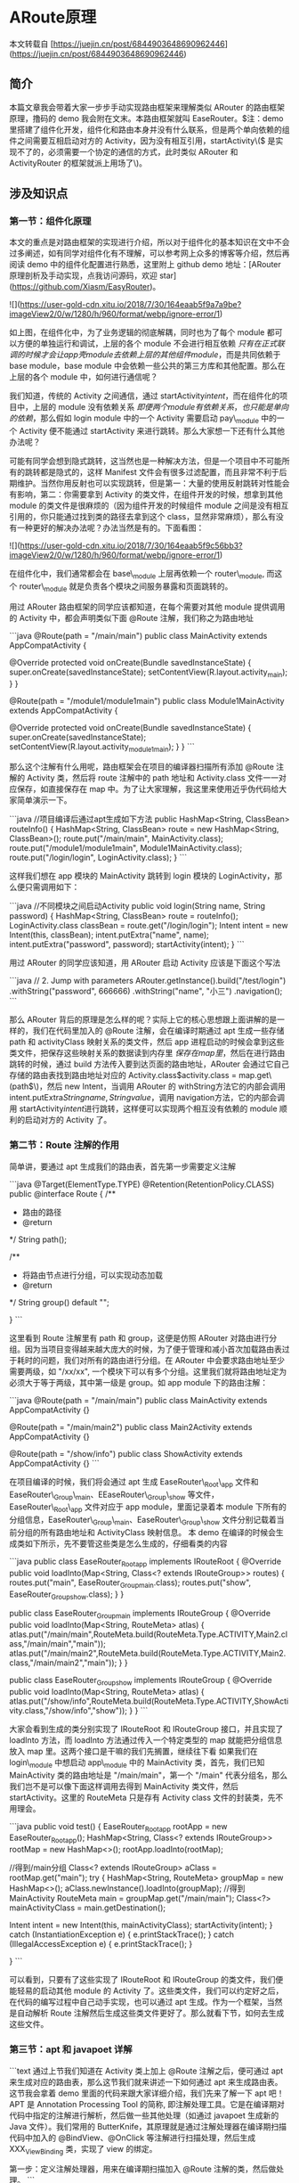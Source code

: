 * ARoute原理

本文转载自 [https://juejin.cn/post/6844903648690962446](https://juejin.cn/post/6844903648690962446)

** 简介

本篇文章我会带着大家一步步手动实现路由框架来理解类似 ARouter 的路由框架原理，撸码的 demo 我会附在文末。本路由框架就叫 EaseRouter。\(注：demo 里搭建了组件化开发，组件化和路由本身并没有什么联系，但是两个单向依赖的组件之间需要互相启动对方的 Activity，因为没有相互引用，startActivity\(\) 是实现不了的，必须需要一个协定的通信的方式，此时类似 ARouter 和 ActivityRouter 的框架就派上用场了\)。

** 涉及知识点


*** 第一节：组件化原理

本文的重点是对路由框架的实现进行介绍，所以对于组件化的基本知识在文中不会过多阐述，如有同学对组件化有不理解，可以参考网上众多的博客等介绍，然后再阅读 demo 中的组件化配置进行熟悉，这里附上 github demo 地址：[ARouter 原理剖析及手动实现，点我访问源码，欢迎 star](https://github.com/Xiasm/EasyRouter)。

![](https://user-gold-cdn.xitu.io/2018/7/30/164eaab5f9a7a9be?imageView2/0/w/1280/h/960/format/webp/ignore-error/1)

如上图，在组件化中，为了业务逻辑的彻底解耦，同时也为了每个 module 都可以方便的单独运行和调试，上层的各个 module 不会进行相互依赖 \(只有在正式联调的时候才会让 app 壳 module 去依赖上层的其他组件 module\)，而是共同依赖于 base module，base module 中会依赖一些公共的第三方库和其他配置。那么在上层的各个 module 中，如何进行通信呢？

我们知道，传统的 Activity 之间通信，通过 startActivity\(intent\)，而在组件化的项目中，上层的 module 没有依赖关系 \(即便两个 module 有依赖关系，也只能是单向的依赖\)，那么假如 login module 中的一个 Activity 需要启动 pay\_module 中的一个 Activity 便不能通过 startActivity 来进行跳转。那么大家想一下还有什么其他办法呢？

可能有同学会想到隐式跳转，这当然也是一种解决方法，但是一个项目中不可能所有的跳转都是隐式的，这样 Manifest 文件会有很多过滤配置，而且非常不利于后期维护。当然你用反射也可以实现跳转，但是第一：大量的使用反射跳转对性能会有影响，第二：你需要拿到 Activity 的类文件，在组件开发的时候，想拿到其他 module 的类文件是很麻烦的（因为组件开发的时候组件 module 之间是没有相互引用的，你只能通过找到类的路径去拿到这个 class，显然非常麻烦），那么有没有一种更好的解决办法呢？办法当然是有的。下面看图：

![](https://user-gold-cdn.xitu.io/2018/7/30/164eaab5f9c56bb3?imageView2/0/w/1280/h/960/format/webp/ignore-error/1)

在组件化中，我们通常都会在 base\_module 上层再依赖一个 router\_module, 而这个 router\_module 就是负责各个模块之间服务暴露和页面跳转的。

用过 ARouter 路由框架的同学应该都知道，在每个需要对其他 module 提供调用的 Activity 中，都会声明类似下面 @Route 注解，我们称之为路由地址

```java
@Route(path = "/main/main")
public class MainActivity extends AppCompatActivity {

    @Override
    protected void onCreate(Bundle savedInstanceState) {
        super.onCreate(savedInstanceState);
        setContentView(R.layout.activity_main);
    }
}


@Route(path = "/module1/module1main")
public class Module1MainActivity extends AppCompatActivity {

    @Override
    protected void onCreate(Bundle savedInstanceState) {
        super.onCreate(savedInstanceState);
        setContentView(R.layout.activity_module1_main);
    }
}
```

那么这个注解有什么用呢，路由框架会在项目的编译器扫描所有添加 @Route 注解的 Activity 类，然后将 route 注解中的 path 地址和 Activity.class 文件一一对应保存，如直接保存在 map 中。为了让大家理解，我这里来使用近乎伪代码给大家简单演示一下。

```java
//项目编译后通过apt生成如下方法
public HashMap<String, ClassBean> routeInfo() {
    HashMap<String, ClassBean> route = new HashMap<String, ClassBean>();
    route.put("/main/main", MainActivity.class);
    route.put("/module1/module1main", Module1MainActivity.class);
    route.put("/login/login", LoginActivity.class);
}
```

这样我们想在 app 模块的 MainActivity 跳转到 login 模块的 LoginActivity，那么便只需调用如下：

```java
//不同模块之间启动Activity
public void login(String name, String password) {
    HashMap<String, ClassBean> route = routeInfo();
    LoginActivity.class classBean = route.get("/login/login");
    Intent intent = new Intent(this, classBean);
    intent.putExtra("name", name);
    intent.putExtra("password", password);
    startActivity(intent);
}
```

用过 ARouter 的同学应该知道，用 ARouter 启动 Activity 应该是下面这个写法

```java
// 2. Jump with parameters
ARouter.getInstance().build("/test/login")
            .withString("password", 666666)
            .withString("name", "小三")
            .navigation();
```

那么 ARouter 背后的原理是怎么样的呢？实际上它的核心思想跟上面讲解的是一样的，我们在代码里加入的 @Route 注解，会在编译时期通过 apt 生成一些存储 path 和 activityClass 映射关系的类文件，然后 app 进程启动的时候会拿到这些类文件，把保存这些映射关系的数据读到内存里 \(保存在 map 里\)，然后在进行路由跳转的时候，通过 build\(\) 方法传入要到达页面的路由地址，ARouter 会通过它自己存储的路由表找到路由地址对应的 Activity.class\(activity.class = map.get\(path\)\)，然后 new Intent\(\)，当调用 ARouter 的 withString\(\)方法它的内部会调用 intent.putExtra\(String name, String value\)，调用 navigation\(\)方法，它的内部会调用 startActivity\(intent\)进行跳转，这样便可以实现两个相互没有依赖的 module 顺利的启动对方的 Activity 了。

*** 第二节：Route 注解的作用

简单讲，要通过 apt 生成我们的路由表，首先第一步需要定义注解

```java
@Target(ElementType.TYPE)
@Retention(RetentionPolicy.CLASS)
public @interface Route {
    /**
     * 路由的路径
     * @return
     */
    String path();

    /**
     * 将路由节点进行分组，可以实现动态加载
     * @return
     */
    String group() default "";

}
```

这里看到 Route 注解里有 path 和 group，这便是仿照 ARouter 对路由进行分组。因为当项目变得越来越大庞大的时候，为了便于管理和减小首次加载路由表过于耗时的问题，我们对所有的路由进行分组。在 ARouter 中会要求路由地址至少需要两级，如 "/xx/xx", 一个模块下可以有多个分组。这里我们就将路由地址定为必须大于等于两级，其中第一级是 group。如 app module 下的路由注解：

```java
@Route(path = "/main/main")
public class MainActivity extends AppCompatActivity {}

@Route(path = "/main/main2")
public class Main2Activity extends AppCompatActivity {}

@Route(path = "/show/info")
public class ShowActivity extends AppCompatActivity {}
```

在项目编译的时候，我们将会通过 apt 生成 EaseRouter\_Root\_app 文件和 EaseRouter\_Group\_main、EEaseRouter\_Group\_show 等文件，EaseRouter\_Root\_app 文件对应于 app module，里面记录着本 module 下所有的分组信息，EaseRouter\_Group\_main、EaseRouter\_Group\_show 文件分别记载着当前分组的所有路由地址和 ActivityClass 映射信息。  
本 demo 在编译的时候会生成类如下所示，先不要管这些类是怎么生成的，仔细看类的内容

```java
public class EaseRouter_Root_app implements IRouteRoot {
  @Override
  public void loadInto(Map<String, Class<? extends IRouteGroup>> routes) {
    routes.put("main", EaseRouter_Group_main.class);
    routes.put("show", EaseRouter_Group_show.class);
  }
}


public class EaseRouter_Group_main implements IRouteGroup {
  @Override
  public void loadInto(Map<String, RouteMeta> atlas) {
    atlas.put("/main/main",RouteMeta.build(RouteMeta.Type.ACTIVITY,Main2\Activity.class,"/main/main","main"));
    atlas.put("/main/main2",RouteMeta.build(RouteMeta.Type.ACTIVITY,Main2\Activity.class,"/main/main2","main"));
  }
}

public class EaseRouter_Group_show implements IRouteGroup {
  @Override
  public void loadInto(Map<String, RouteMeta> atlas) {
    atlas.put("/show/info",RouteMeta.build(RouteMeta.Type.ACTIVITY,ShowActivity.class,"/show/info","show"));
  }
}
```

大家会看到生成的类分别实现了 IRouteRoot 和 IRouteGroup 接口，并且实现了 loadInto\(\) 方法，而 loadInto 方法通过传入一个特定类型的 map 就能把分组信息放入 map 里。这两个接口是干嘛的我们先搁置，继续往下看  
如果我们在 login\_module 中想启动 app\_module 中的 MainActivity 类，首先，我们已知 MainActivity 类的路由地址是 "/main/main"，第一个 "/main" 代表分组名，那么我们岂不是可以像下面这样调用去得到 MainActivity 类文件，然后 startActivity。这里的 RouteMeta 只是存有 Activity class 文件的封装类，先不用理会。

```java
public void test() {
    EaseRouter_Root_app rootApp = new EaseRouter_Root_app();
    HashMap<String, Class<? extends IRouteGroup>> rootMap = new HashMap<>();
    rootApp.loadInto(rootMap);

    //得到/main分组
    Class<? extends IRouteGroup> aClass = rootMap.get("main");
    try {
        HashMap<String, RouteMeta> groupMap = new HashMap<>();
        aClass.newInstance().loadInto(groupMap);
        //得到MainActivity
        RouteMeta main = groupMap.get("/main/main");
        Class<?> mainActivityClass = main.getDestination();

        Intent intent = new Intent(this, mainActivityClass);
        startActivity(intent);
    } catch (InstantiationException e) {
        e.printStackTrace();
    } catch (IllegalAccessException e) {
        e.printStackTrace();
    }

}
```

可以看到，只要有了这些实现了 IRouteRoot 和 IRouteGroup 的类文件，我们便能轻易的启动其他 module 的 Activity 了。这些类文件，我们可以约定好之后，在代码的编写过程中自己动手实现，也可以通过 apt 生成。作为一个框架，当然是自动解析 Route 注解然后生成这些类文件更好了。那么就看下节，如何去生成这些文件。

*** 第三节：apt 和 javapoet 详解

```text
通过上节我们知道在 Activity 类上加上 @Route 注解之后，便可通过 apt 来生成对应的路由表，那么这节我们就来讲述一下如何通过 apt 来生成路由表。这节我会拿着 demo 里面的代码来跟大家详细介绍，我们先来了解一下 apt 吧！  
APT 是 Annotation Processing Tool 的简称, 即注解处理工具。它是在编译期对代码中指定的注解进行解析，然后做一些其他处理（如通过 javapoet 生成新的 Java 文件）。我们常用的 ButterKnife，其原理就是通过注解处理器在编译期扫描代码中加入的 @BindView、@OnClick 等注解进行扫描处理，然后生成 XXX_ViewBinding 类，实现了 view 的绑定。  

第一步：定义注解处理器，用来在编译期扫描加入 @Route 注解的类，然后做处理。  
```

这也是 apt 最核心的一步，新建 RouterProcessor 继承自 AbstractProcessor, 然后实现 process 方法。在项目编译期会执行 RouterProcessor 的 process\(\) 方法，我们便可以在这个方法里处理 Route 注解了。此时我们需要为 RouterProcessor 指明它需要处理什么注解，这里引入一个 google 开源的自动注册工具 AutoService，如下依赖 \(也可以手动进行注册，不过略微麻烦\)：

```java
implementation 'com.google.auto.service:auto-service:1.0-rc2'
```

这个工具可以通过添加注解来为 RouterProcessor 指定它需要的配置 \(当然也可以自己手动去配置，不过会有点麻烦\)，如下所示

```java
@AutoService(Processor.class)
public class RouterProcessor extends AbstractProcessor {

  //...
}
```

完整的 RouterProcessor 注解处理器配置如下：

```java
@AutoService(Processor.class)
/**
  处理器接收的参数 替代 {@link AbstractProcessor
 */
@SupportedOptions(Constant.ARGUMENTS_NAME)
/**
 * 指定使用的Java版本 替代 {@link AbstractProcessor
 */
@SupportedSourceVersion(SourceVersion.RELEASE_7)
/**
 * 注册给哪些注解的  替代 {@link AbstractProcessor
 */
@SupportedAnnotationTypes(Constant.ANNOTATION_TYPE_ROUTE)

public class RouterProcessor extends AbstractProcessor {
    /**
     * key:组名 value:类名
     */
    private Map<String, String> rootMap = new TreeMap<>();
    /**
     * 分组 key:组名 value:对应组的路由信息
     */
    private Map<String, List<RouteMeta>> groupMap = new HashMap<>();

    /**
     * 节点工具类 (类、函数、属性都是节点)
     */
    private Elements elementUtils;

    /**
     * type(类信息)工具类
     */
    private Types typeUtils;

    /**
     * 文件生成器 类/资源
     */
    private Filer filerUtils;

    private String moduleName;

    private Log log;

    @Override
    public synchronized void init(ProcessingEnvironment processingEnvironment) {
        super.init(processingEnvironment);
        //获得apt的日志输出
        log = Log.newLog(processingEnvironment.getMessager());
        elementUtils = processingEnvironment.getElementUtils();
        typeUtils = processingEnvironment.getTypeUtils();
        filerUtils = processingEnvironment.getFiler();

        //参数是模块名 为了防止多模块/组件化开发的时候 生成相同的 xx$$ROOT?文件
        Map<String, String> options = processingEnvironment.getOptions();
        if (!Utils.isEmpty(options)) {
            moduleName = options.get(Constant.ARGUMENTS_NAME);
        }
        if (Utils.isEmpty(moduleName)) {
            throw new RuntimeException("Not set processor moudleName option !");
        }
        log.i("init RouterProcessor " + moduleName + " success !");
    }

    /**
     *
     * @param set 使用了支持处理注解的节点集合
     * @param roundEnvironment 表示当前或是之前的运行环境,可以通过该对象查找找到的注解。
     * @return true 表示后续处理器不会再处理(已经处理)
     */
    @Override
    public boolean process(Set<? extends TypeElement> set, RoundEnvironment roundEnvironment) {
        if (!Utils.isEmpty(set)) {
            //被Route注解的节点集合
            Set<? extends Element> rootElements = roundEnvironment.getElementsAnnotatedWith(Route.class);
            if (!Utils.isEmpty(rootElements)) {
                processorRoute(rootElements);
            }
            return true;
        }
        return false;
    }


    //...

}
```

我们通过 @SupportedOptions\(Constant.ARGUMENTS\_NAME\) 拿到每个 module 的名字，用来生成对应 module 下存放路由信息的类文件名。在这之前，我们需要在 module 的 gradle 下配置如下

```java
javaCompileOptions {
            annotationProcessorOptions {
                arguments = [moduleName: project.getName()]
            }
        }
```

Constant.ARGUMENTS\_NAME 便是每个 module 的名字。

@SupportedAnnotationTypes\(Constant.ANNOTATION\_TYPE\_ROUTE\) 指定了需要处理的注解的路径地址, 在此就是 Route.class 的路径地址。

RouterProcessor 中我们实现了 init 方法，拿到 log apt 日志输出工具用以输出 apt 日志信息, 并通过以下代码得到上面提到的每个 module 配置的 moduleName

```java
//参数是模块名 为了防止多模块/组件化开发的时候 生成相同的 xx$$ROOT?文件
Map<String, String> options = processingEnvironment.getOptions();
if (!Utils.isEmpty(options)) {
    moduleName = options.get(Constant.ARGUMENTS_NAME);
}
if (Utils.isEmpty(moduleName)) {
    throw new RuntimeException("Not set processor moudleName option !");
}
```

```text
 第二步，在 process() 方法里开始生成 EaseRouter_Route_moduleName 类文件和 EaseRouter_Group_moduleName 文件。这里在 process()里生成文件用 javapoet，这是 squareup 公司开源的一个库，通过调用它的 api，可以很方便的生成 java 文件，在含有注解处理器 (demo 中 apt 相关的代码实现都在 easy-compiler module 中) 的 module 中引入依赖如下：
```

```java
implementation 'com.squareup:javapoet:1.7.0'
```

好了，我们终于可以生成文件了, 在 process\(\) 方法里有如下代码，

```java
if (!Utils.isEmpty(set)) {
    //被Route注解的节点集合
    Set<? extends Element> rootElements = roundEnvironment.getElementsAnnotatedWith(Route.class);
    if (!Utils.isEmpty(rootElements)) {
        processorRoute(rootElements);
    }
    return true;
}
return false;
```

set 就是扫描得到的支持处理注解的节点集合，然后得到 rootElements，即被 @Route 注解的节点集合，此时就可以调用 processorRoute\(rootElements\) 方法去生成文件了。processorRoute\(rootElements\) 方法实现如下：

```java
private void processorRoute(Set<? extends Element> rootElements) {
    //获得Activity这个类的节点信息
    TypeElement activity = elementUtils.getTypeElement(Constant.ACTIVITY);
    TypeElement service = elementUtils.getTypeElement(Constant.ISERVICE);
    for (Element element : rootElements) {
        RouteMeta routeMeta;
        //类信息
        TypeMirror typeMirror = element.asType();
        log.i("Route class:" + typeMirror.toString());
        Route route = element.getAnnotation(Route.class);
        if (typeUtils.isSubtype(typeMirror, activity.asType())) {
            routeMeta = new RouteMeta(RouteMeta.Type.ACTIVITY, route, element);
        } else if (typeUtils.isSubtype(typeMirror, service.asType())) {
            routeMeta = new RouteMeta(RouteMeta.Type.ISERVICE, route, element);
        } else {
            throw new RuntimeException("Just support Activity or IService Route: " + element);
        }
        categories(routeMeta);
    }
    TypeElement iRouteGroup = elementUtils.getTypeElement(Constant.IROUTE_GROUP);
    TypeElement iRouteRoot = elementUtils.getTypeElement(Constant.IROUTE_ROOT);

    //生成Group记录分组表
    generatedGroup(iRouteGroup);

    //生成Root类 作用：记录<分组，对应的Group类>
    generatedRoot(iRouteRoot, iRouteGroup);
}
```

上节中提到过生成的 root 文件和 group 文件分别实现了 IRouteRoot 和 IRouteGroup 接口，就是通过下面这两行文件代码拿到 IRootGroup 和 IRootRoot 的字节码信息，然后传入 generatedGroup\(iRouteGroup\) 和 generatedRoot\(iRouteRoot, iRouteGroup\) 方法，这两个方法内部会通过 javapoet api 生成 java 文件，并实现这两个接口。

```java
TypeElement iRouteGroup = elementUtils.getTypeElement(Constant.IROUTE_GROUP);
TypeElement iRouteRoot = elementUtils.getTypeElement(Constant.IROUTE_ROOT);
```

generatedGroup\(iRouteGroup\) 和 generatedRoot\(iRouteRoot, iRouteGroup\) 就是生成上面提到的 EaseRouter\_Root\_app 和 EaseRouter\_Group\_main 等文件的具体实现，代码太多，我粘出一个实现供大家参考，其实生成 java 文件的思路都是一样的，我们只需要熟悉 javapoet 的 api 如何使用即可。大家可以后续在 demo 里详细分析，这里我只是讲解核心的实现。

```java
/**
 * 生成Root类  作用：记录<分组，对应的Group类>
 * @param iRouteRoot
 * @param iRouteGroup
 */
private void generatedRoot(TypeElement iRouteRoot, TypeElement iRouteGroup) {
    //创建参数类型 Map<String,Class<? extends IRouteGroup>> routes>
    //Wildcard 通配符
    ParameterizedTypeName parameterizedTypeName = ParameterizedTypeName.get(
            ClassName.get(Map.class),
            ClassName.get(String.class),
            ParameterizedTypeName.get(
                    ClassName.get(Class.class),
                    WildcardTypeName.subtypeOf(ClassName.get(iRouteGroup))
            ));
    //参数 Map<String,Class<? extends IRouteGroup>> routes> routes
    ParameterSpec parameter = ParameterSpec.builder(parameterizedTypeName, "routes").build();

    //函数 public void loadInfo(Map<String,Class<? extends IRouteGroup>> routes> routes)
    MethodSpec.Builder methodBuilder = MethodSpec.methodBuilder(Constant.METHOD_LOAD_INTO)
            .addModifiers(Modifier.PUBLIC)
            .addAnnotation(Override.class)
            .addParameter(parameter);
    //函数体
    for (Map.Entry<String, String> entry : rootMap.entrySet()) {
        methodBuilder.addStatement("routes.put($S, $T.class)", entry.getKey(), ClassName.get(Constant.PACKAGE_OF_GENERATE_FILE, entry.getValue()));
    }
    //生成$Root$类
    String className = Constant.NAME_OF_ROOT + moduleName;
    TypeSpec typeSpec = TypeSpec.classBuilder(className)
            .addSuperinterface(ClassName.get(iRouteRoot))
            .addModifiers(Modifier.PUBLIC)
            .addMethod(methodBuilder.build())
            .build();
    try {
        JavaFile.builder(Constant.PACKAGE_OF_GENERATE_FILE, typeSpec).build().writeTo(filerUtils);
        log.i("Generated RouteRoot：" + Constant.PACKAGE_OF_GENERATE_FILE + "." + className);
    } catch (IOException e) {
        e.printStackTrace();
    }
}
```

可以看到，ParameterizedTypeName 是创建参数类型的 api，ParameterSpec 是创建参数的实现，MethodSpec 是函数的生成实现等等。最后，当参数、方法、类信息都准备好了之后，调用 JavaFileapi 生成类文件。JavaFile 的 builder \(\) 方法传入了 PACKAGE\_OF\_GENERATE\_FILE 变量，这个就是指定生成的类文件的目录，方便我们在 app 进程启动的时候去遍历拿到这些类文件。

*** 第四节 实现路由框架的初始化

```text
通过前几节的讲解，我们知道了看似很复杂的路由框架，其实原理很简单，我们可以理解为一个 map(其实是两个 map，一个保存 group 列表，一个保存 group 下的路由地址和 activityClass 关系) 保存了路由地址和 ActivityClass 的映射关系，然后通过 map.get("router address") 拿到 AncivityClass，通过 startActivity() 调用就好了。但一个框架的设计要考虑的事情远远没有这么简单。下面我们就来分析一下：  

要实现这么一个路由框架，首先我们需要在用户使用路由跳转之前把这些路由映射关系拿到手，拿到这些路由关系最好的时机就是应用程序初始化的时候，前面的讲解中我贴过几行代码，是通过 apt 生成的路由映射关系文件，为了方便大家理解，我把这些文件重新粘贴到下面代码中（这几个类都是单独的文件，在项目编译后会在各个模块的 / build/generated/source/apt 文件夹下面生成，为了演示方便我只贴出来了 app 模块下生成的类，其他模块如 module1、module2 下面的类跟 app 下面的没有什么区别），在程序启动的时候扫描这些生成的类文件，然后获取到映射关系信息，保存起来。
```

```java
public class EaseRouter_Root_app implements IRouteRoot {
  @Override
  public void loadInto(Map<String, Class<? extends IRouteGroup>> routes) {
    routes.put("main", EaseRouter_Group_main.class);
    routes.put("show", EaseRouter_Group_show.class);
  }
}


public class EaseRouter_Group_main implements IRouteGroup {
  @Override
  public void loadInto(Map<String, RouteMeta> atlas) {
    atlas.put("/main/main",RouteMeta.build(RouteMeta.Type.ACTIVITY,Main2\Activity.class,"/main/main","main"));
    atlas.put("/main/main2",RouteMeta.build(RouteMeta.Type.ACTIVITY,Main2\Activity.class,"/main/main2","main"));
  }
}

public class EaseRouter_Group_show implements IRouteGroup {
  @Override
  public void loadInto(Map<String, RouteMeta> atlas) {
    atlas.put("/show/info",RouteMeta.build(RouteMeta.Type.ACTIVITY,ShowActivity.class,"/show/info","show"));
  }
}
```

```text
可以看到，这些文件中，实现了 IRouteRoot 接口的类都是保存了 group 分组映射信息，实现了 IRouteGroup 接口的类都保存了单个分组下的路由映射信息。只要我们得到实现 IRouteRoot 接口的所有类文件，便能通过循环调用它的 loadInfo()方法得到所有实现 IRouteGroup 接口的类，而所有实现 IRouteGroup 接口的类里面保存了项目的所有路由信息。IRouteGroup 的 loadInfo()方法，通过传入一个 map，便会将这个分组里的映射信息存入 map 里。可以看到 map 里的 value 是 “RouteMeta.build(RouteMeta.Type.ACTIVITY,ShowActivity.class,"/show/info","show")”,RouteMeta.build() 会返回 RouteMeta，RouteMeta 里面便保存着 ActivityClass 的所有信息。那么我们这个框架，就有了第一个功能需求，便是在 app 进程启动的时候进行框架的初始化(或者在你开始用路由跳转之前进行初始化都可以)，在初始化中拿到映射关系信息，保存在 map 里，以便程序运行中可以快速找到路由映射信息实现跳转。下面看具体的初始化代码。  
```

注：这里我们只讲解大体的思路，不会细致到讲解每一个方法每一行代码的具体作用，跟着我的思路你会明白框架设计的具体细节，每一步要实现的功能是什么，但是精确到方法和每一行代码的具体含义你还需要仔细研读 demo。

```java
public class MyApplication extends Application {

    @Override
    public void onCreate() {
        super.onCreate();
        EasyRouter.init(this);
    }
}

public class EasyRouter {

  private static final String TAG = "EasyRouter";
   private static final String ROUTE_ROOT_PAKCAGE = "com.xsm.easyrouter.routes";
   private static final String SDK_NAME = "EaseRouter";
   private static final String SEPARATOR = "_";
   private static final String SUFFIX_ROOT = "Root";

   private static EasyRouter sInstance;
   private static Application mContext;
   private Handler mHandler;

   private EasyRouter() {
       mHandler = new Handler(Looper.getMainLooper());
   }

   public static EasyRouter getsInstance() {
       synchronized (EasyRouter.class) {
           if (sInstance == null) {
               sInstance = new EasyRouter();
           }
       }
       return sInstance;
   }

   public static void init(Application application) {
       mContext = application;
       try {
           loadInfo();
       } catch (Exception e) {
           e.printStackTrace();
           Log.e(TAG, "初始化失败!", e);
       }
   }

   //...
}
```

可以看到，init\(\) 方法中调用了 loadInfo\(\) 方法，而这个 loadInfo\(\) 便是我们初始化的核心。

```java
private static void loadInfo() throws PackageManager.NameNotFoundException, InterruptedException, ClassNotFoundException, NoSuchMethodException, IllegalAccessException, InvocationTargetException, InstantiationException {
    //获得所有 apt生成的路由类的全类名 (路由表)
    Set<String> routerMap = ClassUtils.getFileNameByPackageName(mContext, ROUTE_ROOT_PAKCAGE);
    for (String className : routerMap) {
        if (className.startsWith(ROUTE_ROOT_PAKCAGE + "." + SDK_NAME + SEPARATOR + SUFFIX_ROOT)) {
            //root中注册的是分组信息 将分组信息加入仓库中
            ((IRouteRoot) Class.forName(className).getConstructor().newInstance()).loadInto(Warehouse.groupsIndex);
        }
    }
    for (Map.Entry<String, Class<? extends IRouteGroup>> stringClassEntry : Warehouse.groupsIndex.entrySet()) {
        Log.d(TAG, "Root映射表[ " + stringClassEntry.getKey() + " : " + stringClassEntry.getValue() + "]");
    }

}
```

我们首先通过 ClassUtils.getFileNameByPackageName\(mContext, ROUTE\_ROOT\_PAKCAGE\) 得到 apt 生成的所有实现 IRouteRoot 接口的类文件集合，通过上面的讲解我们知道，拿到这些类文件便可以得到所有的 routerAddress---activityClass 映射关系。  
这个 ClassUtils.getFileNameByPackageName\(\) 方法就是具体的实现了，下面我们看具体的代码：

```java
   /**
     * 得到路由表的类名
     * @param context
     * @param packageName
     * @return
     * @throws PackageManager.NameNotFoundException
     * @throws InterruptedException
     */
    public static Set<String> getFileNameByPackageName(Application context, final String packageName)
            throws PackageManager.NameNotFoundException, InterruptedException {
        final Set<String> classNames = new HashSet<>();
        List<String> paths = getSourcePaths(context);
        //使用同步计数器判断均处理完成
        final CountDownLatch countDownLatch = new CountDownLatch(paths.size());
        ThreadPoolExecutor threadPoolExecutor = DefaultPoolExecutor.newDefaultPoolExecutor(paths.size());
        for (final String path : paths) {
            threadPoolExecutor.execute(new Runnable() {
                @Override
                public void run() {
                    DexFile dexFile = null;
                    try {
                        //加载 apk中的dex 并遍历 获得所有包名为 {packageName} 的类
                        dexFile = new DexFile(path);
                        Enumeration<String> dexEntries = dexFile.entries();
                        while (dexEntries.hasMoreElements()) {
                            String className = dexEntries.nextElement();
                            if (!TextUtils.isEmpty(className) && className.startsWith(packageName)) {
                                classNames.add(className);
                            }
                        }
                    } catch (IOException e) {
                        e.printStackTrace();
                    } finally {
                        if (null != dexFile) {
                            try {
                                dexFile.close();
                            } catch (IOException e) {
                                e.printStackTrace();
                            }
                        }
                        //释放一个
                        countDownLatch.countDown();
                    }
                }
            });
        }
        //等待执行完成
        countDownLatch.await();
        return classNames;
    }
```

这个方法会通过开启子线程，去扫描 apk 中所有的 dex，遍历找到所有包名为 packageName 的类名，然后将类名再保存到 classNames 集合里。  
List paths = getSourcePaths\(context\) 这句代码会获得所有的 apk 文件 \(instant run 会产生很多 split apk\), 这个方法的具体实现大家 kandemo 即可，不再阐述。这里用到了 CountDownLatch 类，会分 path 一个文件一个文件的检索，等到所有的类文件都找到后便会返回这个 Set 集合。所以我们可以知道，初始化时找到这些类文件会有一定的耗时，所以 ARouter 这里会有一些优化，只会遍历找一次类文件，找到之后就会保存起来，下次 app 进程启动会检索是否有保存这些文件，如果有就会直接调用保存后的数据去初始化。

*** 第五节 路由跳转

```text
通过上节的介绍，我们知道在初始化的时候已经拿到了所有的路由信息，那么实现跳转便好做了。
```

```java
@Route(path = "/main/main")
public class MainActivity extends AppCompatActivity {

  public void startModule1MainActivity(View view) {
    EasyRouter.getsInstance().build("/module1/module1main").navigation();
  }

}
```

在 build 的时候，传入要跳转的路由地址，build\(\) 方法会返回一个 Postcard 对象，我们称之为跳卡。然后调用 Postcard 的 navigation\(\) 方法完成跳转。用过 ARouter 的对这个跳卡都应该很熟悉吧！Postcard 里面保存着跳转的信息。下面我把 Postcard 类的代码实现粘下来：

```java
public class Postcard extends RouteMeta {
    private Bundle mBundle;
    private int flags = -1;
    //新版风格
    private Bundle optionsCompat;
    //老版
    private int enterAnim;
    private int exitAnim;

    //服务
    private IService service;

    public Postcard(String path, String group) {
        this(path, group, null);
    }

    public Postcard(String path, String group, Bundle bundle) {
        setPath(path);
        setGroup(group);
        this.mBundle = (null == bundle ? new Bundle() : bundle);
    }

    public Bundle getExtras() {return mBundle;}

    public int getEnterAnim() {return enterAnim;}

    public int getExitAnim() {return exitAnim;}

    public IService getService() {
        return service;
    }

    public void setService(IService service) {
        this.service = service;
    }

    /**
     * Intent.FLAG_ACTIVITY**
     * @param flag
     * @return
     */
    public Postcard withFlags(int flag) {
        this.flags = flag;
        return this;
    }

    public int getFlags() {
        return flags;
    }

    /**
     * 跳转动画
     *
     * @param enterAnim
     * @param exitAnim
     * @return
     */
    public Postcard withTransition(int enterAnim, int exitAnim) {
        this.enterAnim = enterAnim;
        this.exitAnim = exitAnim;
        return this;
    }

    /**
     * 转场动画
     *
     * @param compat
     * @return
     */
    public Postcard withOptionsCompat(ActivityOptionsCompat compat) {
        if (null != compat) {
            this.optionsCompat = compat.toBundle();
        }
        return this;
    }

    public Postcard withString(@Nullable String key, @Nullable String value) {
        mBundle.putString(key, value);
        return this;
    }


    public Postcard withBoolean(@Nullable String key, boolean value) {
        mBundle.putBoolean(key, value);
        return this;
    }


    public Postcard withShort(@Nullable String key, short value) {
        mBundle.putShort(key, value);
        return this;
    }


    public Postcard withInt(@Nullable String key, int value) {
        mBundle.putInt(key, value);
        return this;
    }


    public Postcard withLong(@Nullable String key, long value) {
        mBundle.putLong(key, value);
        return this;
    }


    public Postcard withDouble(@Nullable String key, double value) {
        mBundle.putDouble(key, value);
        return this;
    }


    public Postcard withByte(@Nullable String key, byte value) {
        mBundle.putByte(key, value);
        return this;
    }


    public Postcard withChar(@Nullable String key, char value) {
        mBundle.putChar(key, value);
        return this;
    }


    public Postcard withFloat(@Nullable String key, float value) {
        mBundle.putFloat(key, value);
        return this;
    }


    public Postcard withParcelable(@Nullable String key, @Nullable Parcelable value) {
        mBundle.putParcelable(key, value);
        return this;
    }


    public Postcard withStringArray(@Nullable String key, @Nullable String[] value) {
        mBundle.putStringArray(key, value);
        return this;
    }


    public Postcard withBooleanArray(@Nullable String key, boolean[] value) {
        mBundle.putBooleanArray(key, value);
        return this;
    }


    public Postcard withShortArray(@Nullable String key, short[] value) {
        mBundle.putShortArray(key, value);
        return this;
    }


    public Postcard withIntArray(@Nullable String key, int[] value) {
        mBundle.putIntArray(key, value);
        return this;
    }


    public Postcard withLongArray(@Nullable String key, long[] value) {
        mBundle.putLongArray(key, value);
        return this;
    }


    public Postcard withDoubleArray(@Nullable String key, double[] value) {
        mBundle.putDoubleArray(key, value);
        return this;
    }


    public Postcard withByteArray(@Nullable String key, byte[] value) {
        mBundle.putByteArray(key, value);
        return this;
    }


    public Postcard withCharArray(@Nullable String key, char[] value) {
        mBundle.putCharArray(key, value);
        return this;
    }


    public Postcard withFloatArray(@Nullable String key, float[] value) {
        mBundle.putFloatArray(key, value);
        return this;
    }


    public Postcard withParcelableArray(@Nullable String key, @Nullable Parcelable[] value) {
        mBundle.putParcelableArray(key, value);
        return this;
    }

    public Postcard withParcelableArrayList(@Nullable String key, @Nullable ArrayList<? extends
            Parcelable> value) {
        mBundle.putParcelableArrayList(key, value);
        return this;
    }

    public Postcard withIntegerArrayList(@Nullable String key, @Nullable ArrayList<Integer> value) {
        mBundle.putIntegerArrayList(key, value);
        return this;
    }

    public Postcard withStringArrayList(@Nullable String key, @Nullable ArrayList<String> value) {
        mBundle.putStringArrayList(key, value);
        return this;
    }

    public Bundle getOptionsBundle() {
        return optionsCompat;
    }

    public Object navigation() {
        return EasyRouter.getsInstance().navigation(null, this, -1, null);
    }

    public Object navigation(Context context) {
        return EasyRouter.getsInstance().navigation(context, this, -1, null);
    }


    public Object navigation(Context context, NavigationCallback callback) {
        return EasyRouter.getsInstance().navigation(context, this, -1, callback);
    }

    public Object navigation(Context context, int requestCode) {
        return EasyRouter.getsInstance().navigation(context, this, requestCode, null);
    }

    public Object navigation(Context context, int requestCode, NavigationCallback callback) {
        return EasyRouter.getsInstance().navigation(context, this, requestCode, callback);
    }


}
```

如果你是一个 Android 开发，Postcard 类里面的东西就不用我再给你介绍了吧！（哈哈）我相信你一看就明白了。我们只介绍一个方法 navigation\(\)，他有好几个重载方法，方法里面会调用 EasyRouter 类的 navigation\(\) 方法。EaseRouter 的 navigation\(\) 方法，就是跳转的核心了。下面请看：

```java
protected Object navigation(Context context, final Postcard postcard, final int requestCode, final NavigationCallback callback) {
    try {
        prepareCard(postcard);
    }catch (NoRouteFoundException e) {
        e.printStackTrace();
        //没找到
        if (null != callback) {
            callback.onLost(postcard);
        }
        return null;
    }
    if (null != callback) {
        callback.onFound(postcard);
    }

    switch (postcard.getType()) {
        case ACTIVITY:
            final Context currentContext = null == context ? mContext : context;
            final Intent intent = new Intent(currentContext, postcard.getDestination());
            intent.putExtras(postcard.getExtras());
            int flags = postcard.getFlags();
            if (-1 != flags) {
                intent.setFlags(flags);
            } else if (!(currentContext instanceof Activity)) {
                intent.setFlags(Intent.FLAG_ACTIVITY_NEW_TASK);
            }
            mHandler.post(new Runnable() {
                @Override
                public void run() {
                    //可能需要返回码
                    if (requestCode > 0) {
                        ActivityCompat.startActivityForResult((Activity) currentContext, intent,
                                requestCode, postcard.getOptionsBundle());
                    } else {
                        ActivityCompat.startActivity(currentContext, intent, postcard
                                .getOptionsBundle());
                    }

                    if ((0 != postcard.getEnterAnim() || 0 != postcard.getExitAnim()) &&
                            currentContext instanceof Activity) {
                        //老版本
                        ((Activity) currentContext).overridePendingTransition(postcard
                                        .getEnterAnim()
                                , postcard.getExitAnim());
                    }
                    //跳转完成
                    if (null != callback) {
                        callback.onArrival(postcard);
                    }
                }
            });
            break;
        case ISERVICE:
            return postcard.getService();
        default:
            break;
    }
    return null;
}
```

这个方法里先去调用了 prepareCard\(postcard\) 方法，prepareCard\(postcard\) 代码我贴出来，

```java
private void prepareCard(Postcard card) {
    RouteMeta routeMeta = Warehouse.routes.get(card.getPath());
    if (null == routeMeta) {
        Class<? extends IRouteGroup> groupMeta = Warehouse.groupsIndex.get(card.getGroup());
        if (null == groupMeta) {
            throw new NoRouteFoundException("没找到对应路由：分组=" + card.getGroup() + "   路径=" + card.getPath());
        }
        IRouteGroup iGroupInstance;
        try {
            iGroupInstance = groupMeta.getConstructor().newInstance();
        } catch (Exception e) {
            throw new RuntimeException("路由分组映射表记录失败.", e);
        }
        iGroupInstance.loadInto(Warehouse.routes);
        //已经准备过了就可以移除了 (不会一直存在内存中)
        Warehouse.groupsIndex.remove(card.getGroup());
        //再次进入 else
        prepareCard(card);
    } else {
        //类 要跳转的activity 或IService实现类
        card.setDestination(routeMeta.getDestination());
        card.setType(routeMeta.getType());
        switch (routeMeta.getType()) {
            case ISERVICE:
                Class<?> destination = routeMeta.getDestination();
                IService service = Warehouse.services.get(destination);
                if (null == service) {
                    try {
                        service = (IService) destination.getConstructor().newInstance();
                        Warehouse.services.put(destination, service);
                    } catch (Exception e) {
                        e.printStackTrace();
                    }
                }
                card.setService(service);
                break;
            default:
                break;
        }
    }
}
```

注意，Warehouse 就是专门用来存放路由映射关系的类，这在 ARouter 里面也是。这段代码 Warehouse.routes.get\(card.getPath\(\)\)通过 path 拿到对应的 RouteMeta，这个 RouteMeta 里面保存了 activityClass 等信息。继续往下看，如果判断拿到的 RouteMeta 是空，说明这个路由地址还没有加载到 map 里面 \(为了效率，这里是用了懒加载\)，只有在第一次用到当前路由地址的时候，会去 Warehouse.routes 里面拿 routeMeta，如果拿到的是空，会根据当前路由地址的 group 拿到对应的分组，通过反射创建实例，然后调用实例的 loadInfo 方法，把它里面保存的映射信息添加到 Warehouse.routes 里面，并且再次调用 prepareCard\(card\)，这时再通过 Warehouse.routes.get\(card.getPath\(\)\) 就可以顺利拿到 RouteMeta 了。进入 else{}里面，调用了 card.setDestination\(routeMeta.getDestination\(\)\)，这个 setDestination 就是将 RouteMeta 里面保存的 activityClass 放入 Postcard 里面，下面 switch 代码块可以先不用看，这是实现 ARouter 中通过依赖注入实现 Provider 服务的逻辑，有心研究的同学可以去读一下 demo。  
好了，prepareCard\(\) 方法调用完成后，我们的 postcard 里面就保存了 activityClass，然后 switch \(postcard.getType\(\)\){} 会判断 postcard 的 type 为 ACTIVITY，然后通过 ActivityCompat.startActivity 启动 Activity。到这里，路由跳转的实现已经讲解完毕了。

*** 小结

EaseRouter 本身只是参照 ARouter 手动实现的路由框架，并且剔除掉了很多东西，如过滤器等，如果想要用在项目里，建议还是用 ARouter 更好 \(毕竟这只是个练手项目，功能也不够全面，当然有同学想对 demo 扩展后使用那当然更好，遇到什么问题及时联系我\)。我的目的是通过自己手动实现来加深对知识的理解，这里面涉及到的知识点如 apt、javapoet 和组件化思路、编写框架的思路等。看到这里，如果感觉干货很多，欢迎点个 star 或分享给更多人。

*** demo 地址

[仿 ARouter 一步步实现一个路由框架，点我访问源码，欢迎 star](https://github.com/Xiasm/EasyRouter)

*** 联系方式

[email:xiasem@163.com](mailto:email:xiasem@163.com) 

